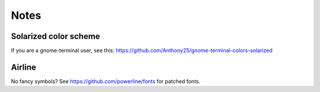 Notes
=====

Solarized color scheme
----------------------

If you are a gnome-terminal user, see this: https://github.com/Anthony25/gnome-terminal-colors-solarized

Airline
-------

No fancy symbols? See https://github.com/powerline/fonts for patched fonts.
